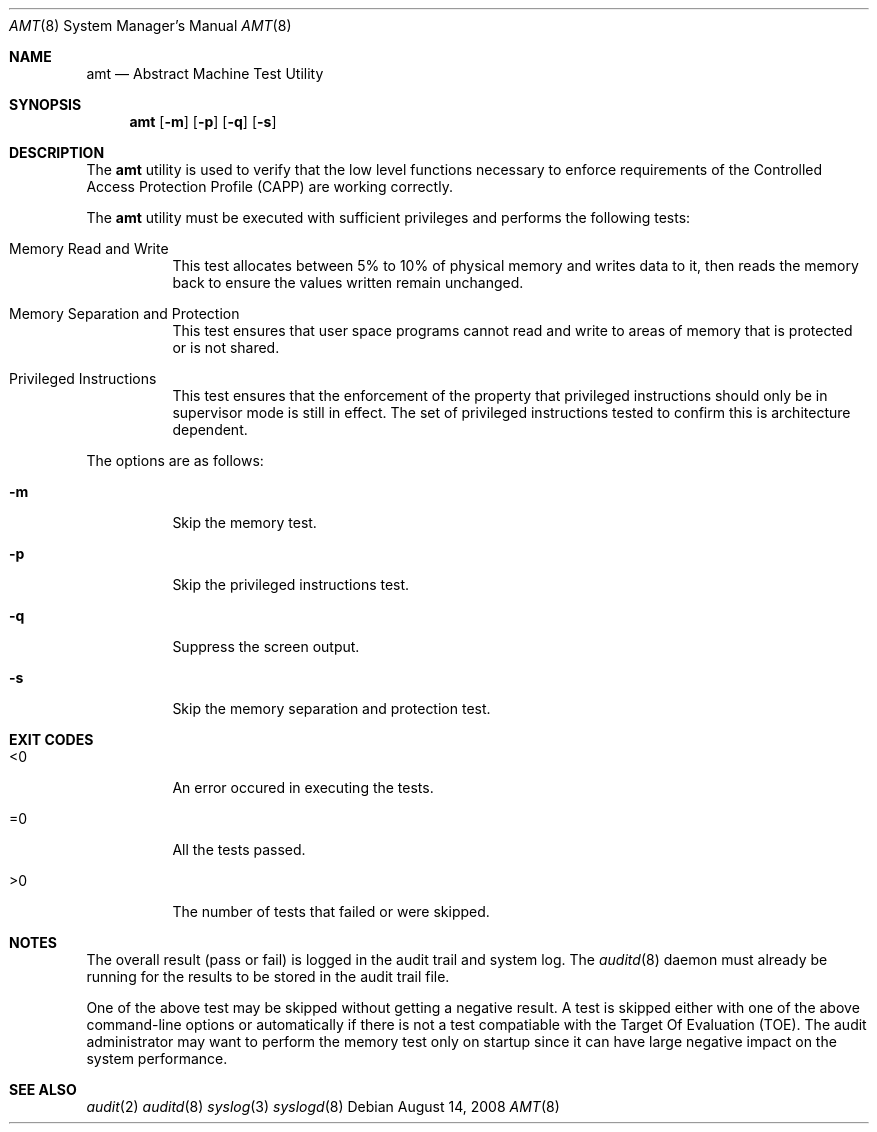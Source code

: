 .\" Copyright (c) 2008 Apple Inc.
.\" All rights reserved.
.\"
.\" @APPLE_OSREFERENCE_LICENSE_HEADER_START@
.\"
.\" This file contains Original Code and/or Modifications of Original Code
.\" as defined in and that are subject to the Apple Public Source License
.\" Version 2.0 (the 'License'). You may not use this file except in
.\" compliance with the License. The rights granted to you under the License
.\" may not be used to create, or enable the creation or redistribution of,
.\" unlawful or unlicensed copies of an Apple operating system, or to
.\" circumvent, violate, or enable the circumvention or violation of, any
.\" terms of an Apple operating system software license agreement.
.\"
.\" Please obtain a copy of the License at
.\" http://www.opensource.apple.com/apsl/ and read it before using this file.
.\"
.\" The Original Code and all software distributed under the License are
.\" distributed on an 'AS IS' basis, WITHOUT WARRANTY OF ANY KIND, EITHER
.\" EXPRESS OR IMPLIED, AND APPLE HEREBY DISCLAIMS ALL SUCH WARRANTIES,
.\" INCLUDING WITHOUT LIMITATION, ANY WARRANTIES OF MERCHANTABILITY,
.\" FITNESS FOR A PARTICULAR PURPOSE, QUIET ENJOYMENT OR NON-INFRINGEMENT.
.\" Please see the License for the specific language governing rights and
.\" limitations under the License.
.\"
.\" @APPLE_OSREFERENCE_LICENSE_HEADER_END@
.\"
.Dd August 14, 2008 
.Dt AMT 8
.Os
.Sh NAME
.Nm amt
.Nd Abstract Machine Test Utility
.Sh SYNOPSIS
.Nm
.Op Fl m
.Op Fl p
.Op Fl q
.Op Fl s
.Sh DESCRIPTION
The
.Nm
utility is used to verify that the low level functions necessary to enforce
requirements of the Controlled Access Protection Profile (CAPP) are working
correctly. 
.Pp
The
.Nm 
utility must be executed with sufficient privileges and 
performs the following tests:
.Bl -tag -width indent
.It Memory Read and Write
This test allocates between 5% to 10% of physical memory and writes data to it, then
reads the memory back to ensure the values written remain unchanged.
.It Memory Separation and Protection
This test ensures that user space programs cannot read and write to areas of memory 
that is protected or is not shared.
.It Privileged Instructions
This test ensures that the enforcement of the property that privileged instructions 
should only be in supervisor mode is still in effect. 
The set of privileged instructions tested to confirm this is 
architecture dependent.
.El
.Pp
The options are as follows:
.Bl -tag -width indent
.It Fl m
Skip the memory test.
.It Fl p
Skip the privileged instructions test.
.It Fl q
Suppress the screen output.
.It Fl s
Skip the memory separation and protection test.
.El
.Sh EXIT CODES
.Bl -tag -width indent 
.It <0 
An error occured in executing the tests.
.It =0
All the tests passed.
.It >0 
The number of tests that failed or were skipped.
.El
.Sh NOTES
The overall result (pass or fail) is logged in the audit trail and system log.
The
.Xr auditd 8
daemon must already be running for the results to be stored in the 
audit trail file.
.Pp
One of the above test may be skipped without getting a negative result. 
A test is skipped either with one of the above command-line options or 
automatically if there is not a test compatiable with the Target Of 
Evaluation (TOE). The audit administrator may want to perform the memory
test only on startup since it can have large negative impact on the system
performance.
.Sh SEE ALSO
.Xr audit 2
.Xr auditd 8
.Xr syslog 3
.Xr syslogd 8
